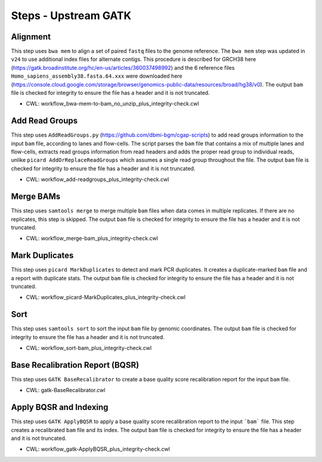 =====================
Steps - Upstream GATK
=====================


Alignment
+++++++++

This step uses ``bwa mem`` to align a set of paired ``fastq`` files to the genome reference. The ``bwa mem`` step was updated in ``v24`` to use additional index files for alternate contigs. This procedure is described for GRCH38 here (https://gatk.broadinstitute.org/hc/en-us/articles/360037498992) and the 6 reference files ``Homo_sapiens_assembly38.fasta.64.xxx`` were downloaded here (https://console.cloud.google.com/storage/browser/genomics-public-data/resources/broad/hg38/v0).
The output ``bam`` file is checked for integrity to ensure the file has a header and it is not truncated.

* CWL: workflow_bwa-mem-to-bam_no_unzip_plus_integrity-check.cwl


Add Read Groups
+++++++++++++++

This step uses ``AddReadGroups.py`` (https://github.com/dbmi-bgm/cgap-scripts) to add read groups information to the input ``bam`` file, according to lanes and flow-cells.
The script parses the ``bam`` file that contains a mix of multiple lanes and flow-cells, extracts read groups information from read headers and adds the proper read group to individual reads, unlike ``picard AddOrReplaceReadGroups`` which assumes a single read group throughout the file.
The output ``bam`` file is checked for integrity to ensure the file has a header and it is not truncated.

* CWL: workflow_add-readgroups_plus_integrity-check.cwl


Merge BAMs
++++++++++

This step uses ``samtools merge`` to merge multiple ``bam`` files when data comes in multiple replicates.
If there are no replicates, this step is skipped.
The output ``bam`` file is checked for integrity to ensure the file has a header and it is not truncated.

* CWL: workflow_merge-bam_plus_integrity-check.cwl


Mark Duplicates
+++++++++++++++

This step uses ``picard MarkDuplicates`` to detect and mark PCR duplicates. It creates a duplicate-marked ``bam`` file and a report with duplicate stats.
The output ``bam`` file is checked for integrity to ensure the file has a header and it is not truncated.

* CWL: workflow_picard-MarkDuplicates_plus_integrity-check.cwl


Sort
++++

This step uses ``samtools sort`` to sort the input ``bam`` file by genomic coordinates.
The output ``bam`` file is checked for integrity to ensure the file has a header and it is not truncated.

* CWL: workflow_sort-bam_plus_integrity-check.cwl


Base Recalibration Report (BQSR)
++++++++++++++++++++++++++++++++

This step uses ``GATK BaseRecalibrator`` to create a base quality score recalibration report for the input ``bam`` file.

* CWL: gatk-BaseRecalibrator.cwl


Apply BQSR and Indexing
+++++++++++++++++++++++

This step uses ``GATK ApplyBQSR`` to apply a base quality score recalibration report to the input ```bam``` file.
This step creates a recalibrated ``bam`` file and its index.
The output ``bam`` file is checked for integrity to ensure the file has a header and it is not truncated.

* CWL: workflow_gatk-ApplyBQSR_plus_integrity-check.cwl
